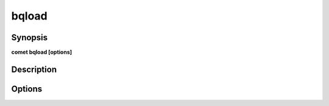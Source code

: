 ***************************************************************************************************
bqload
***************************************************************************************************


Synopsis
--------

**comet bqload [options]**


Description
-----------




Options
-------

.. option:: --source_file: <value>

    *Required*. Full Path to source file


.. option:: --output_dataset: <value>

    *Required*. BigQuery Output Dataset


.. option:: --output_table: <value>

    *Required*. BigQuery Output Table


.. option:: --output_partition: <value>

    *Optional*. BigQuery Partition Field


.. option:: --require_partition_filter: <value>

    *Optional*. Require Partition Filter


.. option:: --output_clustering: col1,col2...

    *Optional*. BigQuery Clustering Fields


.. option:: --source_format: <value>

    *Optional*. Source Format eq. parquet


.. option:: --create_disposition: <value>

    *Optional*. Big Query Create disposition https://cloud.google.com/bigquery/docs/reference/auditlogs/rest/Shared.Types/CreateDisposition


.. option:: --write_disposition: <value>

    *Optional*. Big Query Write disposition https://cloud.google.com/bigquery/docs/reference/auditlogs/rest/Shared.Types/WriteDisposition


.. option:: --row_level_security: <value>

    *Optional*. value is in the form name,filter,sa:sa@mail.com,user:user@mail.com,group:group@mail.com 


